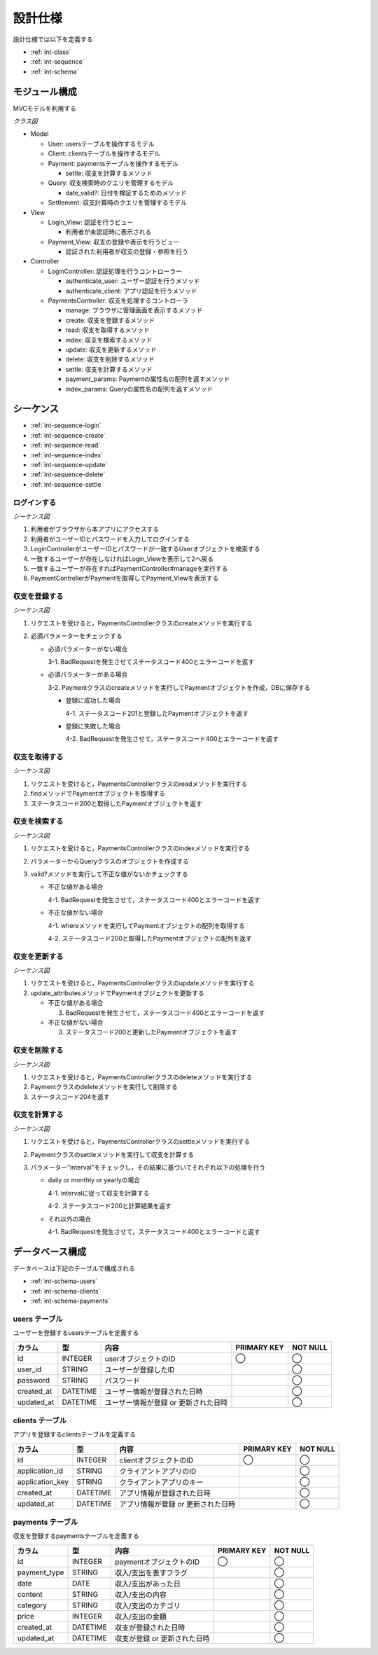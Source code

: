 設計仕様
========

設計仕様では以下を定義する

- :ref:`int-class`
- :ref:`int-sequence`
- :ref:`int-schema`

.. _int-class:

モジュール構成
--------------

MVCモデルを利用する

*クラス図*

.. uml::

   class Login_View <<Boundary>>
   class Payment_View <<Boundary>>

   class LoginController {
     + authenticate_user() ; void
     + authenticate_client() : void
   }

   class PaymentsController {
     + manage() : void
     + create(request_parameters : Hash) : void
     + read(id : String) : void
     + index(query_parameters : Hash) : void
     + update(id : String, request_parameters : Hash) : void
     + delete(id : String) : void
     + settle(interval : String) : void
     - payment_params() : Array
     - index_params() : Array
   }

   class User {
     + user_id : String
     + password : String
   }

   class Client {
     + application_id : String
     + application_key : String
   }

   class Payment {
     + payment_type : String
     + date : Date
     + content : String
     + category : String
     + price : Fixnum
     + settle(interval : String) : Hash<String, Fixnum>
   }

   class Query {
     - payment_type : String
     - date_before : String
     - date_after : String
     - content_equal : String
     - content_include : String
     - category : String
     - price_upper : int
     - price_lower : int
     + date_valid?() : void
   }

   class Settlement {
     - interval : String
   }

   Login_View -right- LoginController
   LoginController -- User
   LoginController -- Client
   Payment_View -right- PaymentsController
   PaymentsController "1" -- "0..*" Payment
   PaymentsController -- Query
   PaymentsController -- Settlement

- Model

  - User: usersテーブルを操作するモデル
  - Client: clientsテーブルを操作するモデル
  - Payment: paymentsテーブルを操作するモデル

    - settle: 収支を計算するメソッド

  - Query: 収支検索時のクエリを管理するモデル

    - date_valid?: 日付を検証するためのメソッド

  - Settlement: 収支計算時のクエリを管理するモデル

- View

  - Login_View: 認証を行うビュー

    - 利用者が未認証時に表示される

  - Payment_View: 収支の登録や表示を行うビュー

    - 認証された利用者が収支の登録・参照を行う

- Controller

  - LoginController: 認証処理を行うコントローラー

    - authenticate_user: ユーザー認証を行うメソッド
    - authenticate_client: アプリ認証を行うメソッド

  - PaymentsController: 収支を処理するコントローラ

    - manage: ブラウザに管理画面を表示するメソッド
    - create: 収支を登録するメソッド
    - read: 収支を取得するメソッド
    - index: 収支を検索するメソッド
    - update: 収支を更新するメソッド
    - delete: 収支を削除するメソッド
    - settle: 収支を計算するメソッド
    - payment_params: Paymentの属性名の配列を返すメソッド
    - index_params: Queryの属性名の配列を返すメソッド

.. _int-sequence:

シーケンス
----------

- :ref:`int-sequence-login`
- :ref:`int-sequence-create`
- :ref:`int-sequence-read`
- :ref:`int-sequence-index`
- :ref:`int-sequence-update`
- :ref:`int-sequence-delete`
- :ref:`int-sequence-settle`

.. _int-sequence-login:

ログインする
^^^^^^^^^^^^

*シーケンス図*

.. uml::

   autonumber

   actor 利用者
   利用者 -> Login_View
   Login_View -> LoginController : authenticate_user
   LoginController -> User : find

   autonumber stop
   User --> LoginController
   LoginController --> Login_View

   alt ログイン成功
     autonumber resume
     Login_View -> PaymentController : manage
     PaymentController -> Payment_View

     autonumber stop
     Payment_View --> 利用者
   end

1. 利用者がブラウザから本アプリにアクセスする
2. 利用者がユーザーIDとパスワードを入力してログインする
3. LoginControllerがユーザーIDとパスワードが一致するUserオブジェクトを検索する
4. 一致するユーザーが存在しなければLogin_Viewを表示して2へ戻る
5. 一致するユーザーが存在すればPaymentController#manageを実行する
6. PaymentControllerがPaymentを取得してPayment_Viewを表示する

.. _int-sequence-create:

収支を登録する
^^^^^^^^^^^^^^

*シーケンス図*

.. uml::

   autonumber

   actor 利用者
   利用者 -> PaymentsController : create
   PaymentsController -> Payment : create

   autonumber stop
   Payment --> PaymentsController
   PaymentsController --> 利用者

1. リクエストを受けると，PaymentsControllerクラスのcreateメソッドを実行する
2. 必須パラメーターをチェックする

   - 必須パラメーターがない場合

     3-1. BadRequestを発生させてステータスコード400とエラーコードを返す

   - 必須パラメーターがある場合

     3-2. Paymentクラスのcreateメソッドを実行してPaymentオブジェクトを作成，DBに保存する

     - 登録に成功した場合

       4-1. ステータスコード201と登録したPaymentオブジェクトを返す

     - 登録に失敗した場合

       4-2. BadRequestを発生させて，ステータスコード400とエラーコードを返す

.. _int-sequence-read:

収支を取得する
^^^^^^^^^^^^^^

*シーケンス図*

.. uml::

   autonumber

   actor 利用者
   利用者 -> PaymentsController : read
   PaymentsController -> Payment : find

   autonumber stop
   Payment --> PaymentsController
   PaymentsController --> 利用者

1. リクエストを受けると，PaymentsControllerクラスのreadメソッドを実行する
2. findメソッドでPaymentオブジェクトを取得する
3. ステータスコード200と取得したPaymentオブジェクトを返す

.. _int-sequence-index:

収支を検索する
^^^^^^^^^^^^^^

*シーケンス図*

.. uml::

   autonumber

   actor 利用者
   利用者 -> PaymentsController : index
   PaymentsController -> Payment : where

   autonumber stop
   Payment --> PaymentsController
   PaymentsController --> 利用者

1. リクエストを受けると，PaymentsControllerクラスのindexメソッドを実行する
2. パラメーターからQueryクラスのオブジェクトを作成する
3. valid?メソッドを実行して不正な値がないかチェックする

   - 不正な値がある場合

     4-1. BadRequestを発生させて，ステータスコード400とエラーコードを返す

   - 不正な値がない場合

     4-1. whereメソッドを実行してPaymentオブジェクトの配列を取得する

     4-2. ステータスコード200と取得したPaymentオブジェクトの配列を返す

.. _int-sequence-update:

収支を更新する
^^^^^^^^^^^^^^

*シーケンス図*

.. uml::

   autonumber

   actor 利用者
   利用者 -> PaymentsController : update
   PaymentsController -> Payment : update_attributes

   autonumber stop
   Payment --> PaymentsController
   PaymentsController --> 利用者

1. リクエストを受けると，PaymentsControllerクラスのupdateメソッドを実行する
2. update_attributesメソッドでPaymentオブジェクトを更新する

   - 不正な値がある場合

     3. BadRequestを発生させて，ステータスコード400とエラーコードを返す

   - 不正な値がない場合

     3. ステータスコード200と更新したPaymentオブジェクトを返す

.. _int-sequence-delete:

収支を削除する
^^^^^^^^^^^^^^

*シーケンス図*

.. uml::

   autonumber

   actor 利用者
   利用者 -> PaymentsController : delete
   PaymentsController -> Payment : delete

   autonumber stop
   Payment --> PaymentsController
   PaymentsController --> 利用者

1. リクエストを受けると，PaymentsControllerクラスのdeleteメソッドを実行する
2. Paymentクラスのdeleteメソッドを実行して削除する
3. ステータスコード204を返す

.. _int-sequence-settle:

収支を計算する
^^^^^^^^^^^^^^

*シーケンス図*

.. uml::

   autonumber

   actor 利用者
   利用者 -> PaymentsController : settle
   PaymentsController -> Payment : settle

   autonumber stop
   Payment --> PaymentsController
   PaymentsController --> 利用者

1. リクエストを受けると，PaymentsControllerクラスのsettleメソッドを実行する
2. Paymentクラスのsettleメソッドを実行して収支を計算する
3. パラメーター"interval"をチェックし，その結果に基づいてそれぞれ以下の処理を行う

   - daily or monthly or yearlyの場合

     4-1. intervalに従って収支を計算する

     4-2. ステータスコード200と計算結果を返す

   - それ以外の場合

     4-1. BadRequestを発生させて，ステータスコード400とエラーコードと返す

.. _int-schema:

データベース構成
----------------

データベースは下記のテーブルで構成される

- :ref:`int-schema-users`
- :ref:`int-schema-clients`
- :ref:`int-schema-payments`

.. _int-schema-users:

users テーブル
^^^^^^^^^^^^^^

ユーザーを登録するusersテーブルを定義する

.. csv-table::
   :header: "カラム", "型", "内容", "PRIMARY KEY", "NOT NULL"

   "id", "INTEGER", "userオブジェクトのID", "◯", "◯"
   "user_id", "STRING", "ユーザーが登録したID",, "◯"
   "password", "STRING", "パスワード",, "◯"
   "created_at", "DATETIME", "ユーザー情報が登録された日時",, "◯"
   "updated_at", "DATETIME", "ユーザー情報が登録 or 更新された日時",, "◯"

.. _int-schema-clients:

clients テーブル
^^^^^^^^^^^^^^^^

アプリを登録するclientsテーブルを定義する

.. csv-table::
   :header: "カラム", "型", "内容", "PRIMARY KEY", "NOT NULL"

   "id", "INTEGER", "clientオブジェクトのID", "◯", "◯"
   "application_id", "STRING", "クライアントアプリのID",, "◯"
   "application_key", "STRING", "クライアントアプリのキー",, "◯"
   "created_at", "DATETIME", "アプリ情報が登録された日時",, "◯"
   "updated_at", "DATETIME", "アプリ情報が登録 or 更新された日時",, "◯"

.. _int-schema-payments:

payments テーブル
^^^^^^^^^^^^^^^^^

収支を登録するpaymentsテーブルを定義する

.. csv-table::
   :header: "カラム", "型", "内容", "PRIMARY KEY", "NOT NULL"

   "id", "INTEGER", "paymentオブジェクトのID", "◯", "◯"
   "payment_type", "STRING", "収入/支出を表すフラグ",, "◯"
   "date", "DATE", "収入/支出があった日",, "◯"
   "content", "STRING", "収入/支出の内容",, "◯"
   "category", "STRING", "収入/支出のカテゴリ",, "◯"
   "price", "INTEGER", "収入/支出の金額",, "◯"
   "created_at", "DATETIME", "収支が登録された日時",, "◯"
   "updated_at", "DATETIME", "収支が登録 or 更新された日時",, "◯"

